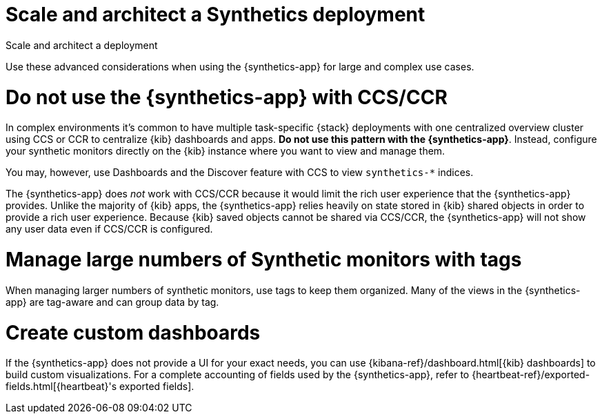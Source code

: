 [[synthetics-scale-and-architect]]
= Scale and architect a Synthetics deployment

++++
<titleabbrev>Scale and architect a deployment</titleabbrev>
++++

Use these advanced considerations when using the {synthetics-app}
for large and complex use cases.

[discrete]
[[synthetics-no-ccs-ccr]]
= Do not use the {synthetics-app} with CCS/CCR

In complex environments it's common to have multiple task-specific {stack}
deployments with one  centralized overview cluster using CCS or CCR to centralize {kib}
dashboards and apps. *Do not use this pattern with the {synthetics-app}*.
Instead, configure your synthetic monitors directly on the {kib} instance where you
want to view and manage them.

You may, however, use Dashboards and the Discover feature with CCS to view `synthetics-*` indices.

The {synthetics-app} does _not_ work with CCS/CCR because it would limit the rich
user experience that the {synthetics-app} provides.
Unlike the majority of {kib} apps, the {synthetics-app} relies heavily on state stored
in {kib} shared objects in order to provide a rich user experience.
Because {kib} saved objects cannot be shared via CCS/CCR, the {synthetics-app}
will not show any user data even if CCS/CCR is configured.

[discrete]
[[synthetics-tagging]]
= Manage large numbers of Synthetic monitors with tags

When managing larger numbers of synthetic monitors, use tags to keep them organized.
Many of the views in the {synthetics-app} are tag-aware and can group data by tag. 

[discrete]
[[synthetics-custom-dashboards]]
= Create custom dashboards

If the {synthetics-app} does not provide a UI for your exact needs, you can use 
{kibana-ref}/dashboard.html[{kib} dashboards] to build custom visualizations.
For a complete accounting of fields used by the {synthetics-app}, refer to
{heartbeat-ref}/exported-fields.html[{heartbeat}'s exported fields].
